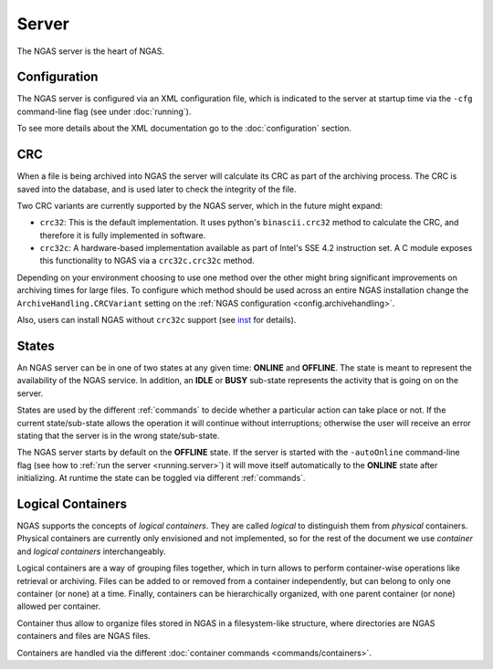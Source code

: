 ######
Server
######

The NGAS server is the heart of NGAS.


.. _server.config:

Configuration
=============

The NGAS server is configured via an XML configuration file,
which is indicated to the server at startup time
via the ``-cfg`` command-line flag
(see under :doc:`running`).

To see more details about the XML documentation
go to the :doc:`configuration` section.

.. _server.crc:

CRC
===

When a file is being archived into NGAS
the server will calculate its CRC as part of the archiving process.
The CRC is saved into the database,
and is used later to check the integrity of the file.

Two CRC variants are currently supported by the NGAS server,
which in the future might expand:

* ``crc32``: This is the default implementation.
  It uses python's ``binascii.crc32`` method to calculate the CRC,
  and therefore it is fully implemented in software.
* ``crc32c``: A hardware-based implementation available as part of Intel's
  SSE 4.2 instruction set. A C module exposes this functionality to NGAS
  via a ``crc32c.crc32c`` method.

Depending on your environment choosing to use one method over the other
might bring significant improvements on archiving times for large files.
To configure which method should be used across an entire NGAS installation
change the ``ArchiveHandling.CRCVariant`` setting
on the :ref:`NGAS configuration <config.archivehandling>`.

Also, users can install NGAS without ``crc32c`` support
(see `<inst>`_ for details).

.. _server.states:

States
======

An NGAS server can be in one of two states at any given time: **ONLINE** and
**OFFLINE**. The state is meant to represent the availability of the NGAS
service. In addition, an **IDLE** or **BUSY** sub-state represents the activity
that is going on on the server.

States are used by the different :ref:`commands` to decide whether a
particular action can take place or not. If the current state/sub-state allows
the operation it will continue without interruptions; otherwise the user will
receive an error stating that the server is in the wrong state/sub-state.

The NGAS server starts by default on the **OFFLINE** state. If the server is
started with the ``-autoOnline`` command-line flag (see how to :ref:`run the
server <running.server>`) it will move itself automatically to the **ONLINE**
state after initializing. At runtime the state can be toggled via
different :ref:`commands`.


.. _server.logical_containers:

Logical Containers
==================

NGAS supports the concepts of *logical containers*.
They are called *logical* to distinguish them from *physical* containers.
Physical containers are currently only envisioned and not implemented,
so for the rest of the document we use *container*
and *logical containers* interchangeably.

Logical containers are a way of grouping files together,
which in turn allows to perform container-wise operations
like retrieval or archiving.
Files can be added to or removed from a container independently,
but can belong to only one container (or none) at a time.
Finally, containers can be hierarchically organized,
with one parent container (or none) allowed per container.

Container thus allow to organize files stored in NGAS
in a filesystem-like structure, where directories are NGAS containers
and files are NGAS files.

Containers are handled via the different :doc:`container commands
<commands/containers>`.
